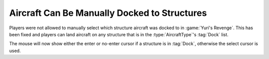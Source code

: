 .. index::
  Aircraft; Players can again manually select an aircraft's dock
  Bugs; Manually choosing a dock for an aircraft

=============================================
Aircraft Can Be Manually Docked to Structures
=============================================

Players were not allowed to manually select which structure aircraft was docked
to in :game:`Yuri's Revenge`. This has been fixed and players can land aircraft
on any structure that is in the :type:`AircraftType`'s :tag:`Dock` list.

The mouse will now show either the enter or no-enter cursor if a structure is in
:tag:`Dock`, otherwise the select cursor is used.

.. versionadded:: 0.A
